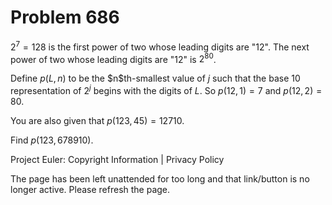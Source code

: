 *   Problem 686

   $2^7=128$ is the first power of two whose leading digits are "12".
   The next power of two whose leading digits are "12" is $2^{80}$.

   Define $p(L, n)$ to be the $n$th-smallest value of $j$ such that the base
   10 representation of $2^j$ begins with the digits of $L$.
   So $p(12, 1) = 7$ and $p(12, 2) = 80$.

   You are also given that $p(123, 45) = 12710$.

   Find $p(123, 678910)$.

   Project Euler: Copyright Information | Privacy Policy

   The page has been left unattended for too long and that link/button is no
   longer active. Please refresh the page.
